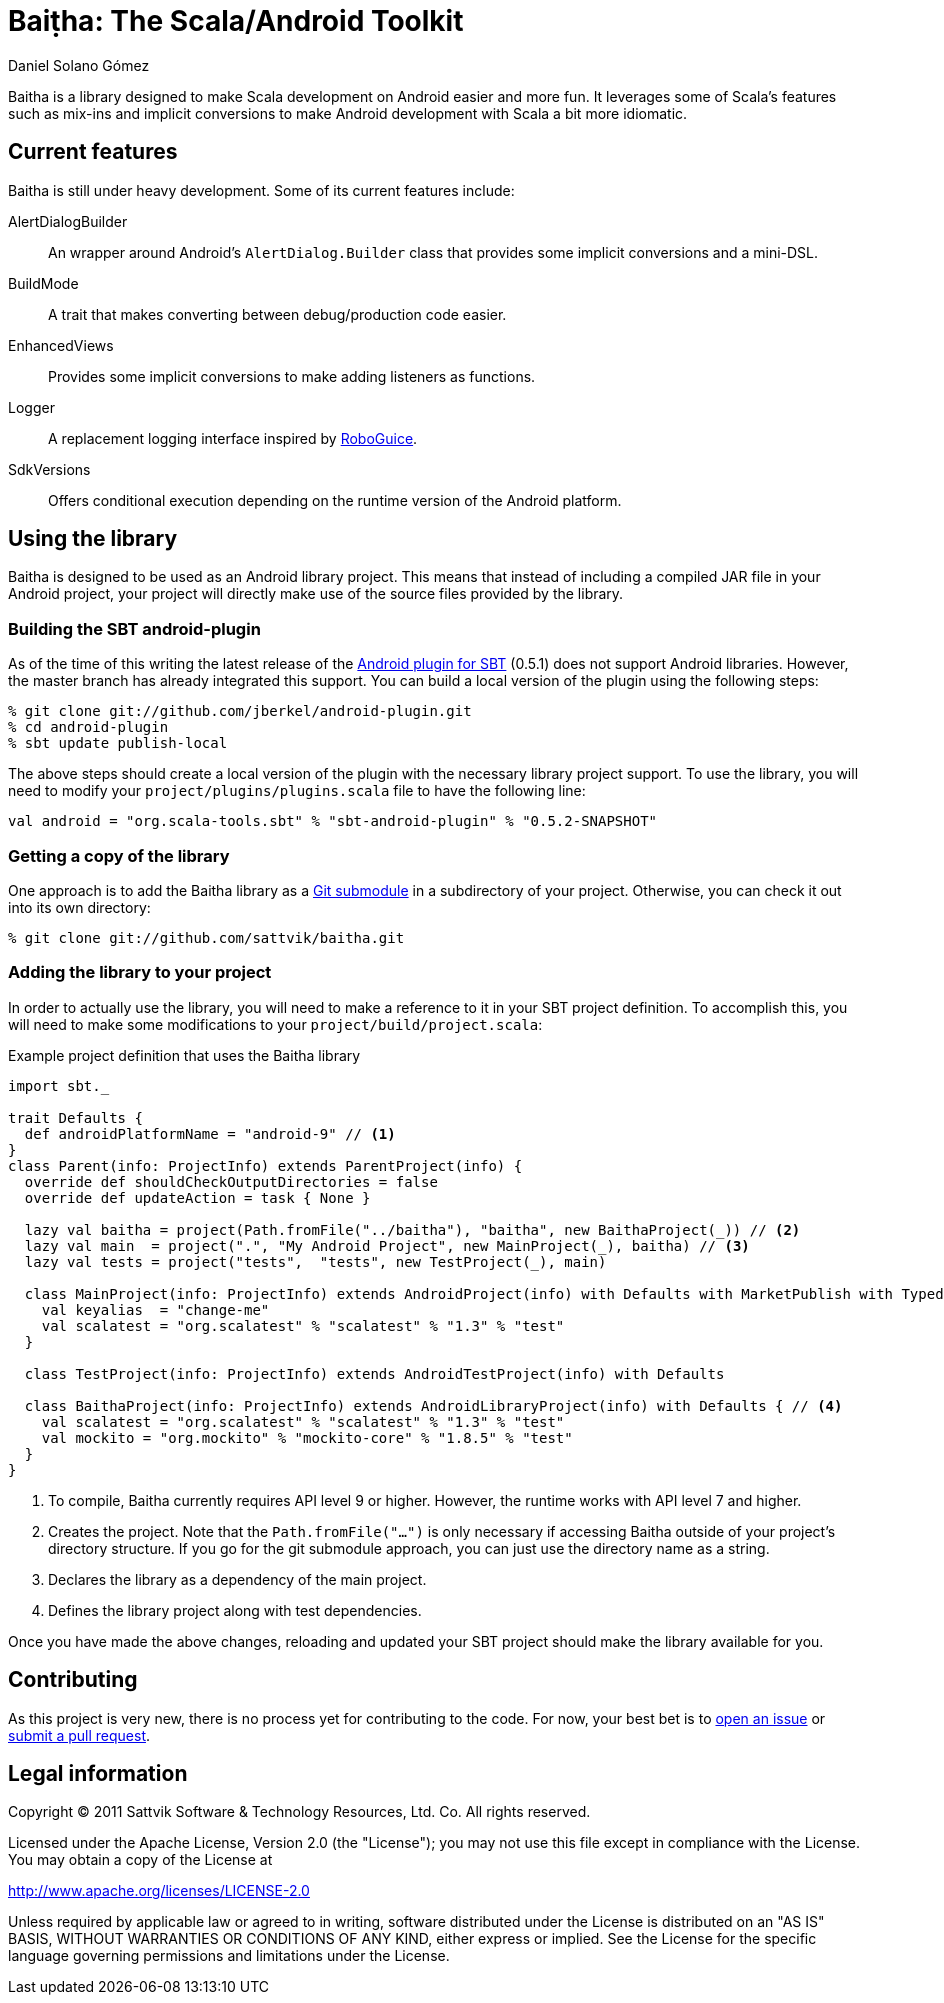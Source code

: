 Baiṭha: The Scala/Android Toolkit
=================================
Daniel Solano_Gómez

Baitha is a library designed to make Scala development on Android easier and
more fun.  It leverages some of Scala's features such as mix-ins and implicit
conversions to make Android development with Scala a bit more idiomatic.

== Current features

Baitha is still under heavy development.  Some of its current features include:

AlertDialogBuilder::

  An wrapper around Android's `AlertDialog.Builder` class that provides some
  implicit conversions and a mini-DSL.

BuildMode::

  A trait that makes converting between debug/production code easier.

EnhancedViews::

  Provides some implicit conversions to make adding listeners as functions.

Logger::

  A replacement logging interface inspired by https://code.google.com/p/roboguice/[RoboGuice].

SdkVersions::

  Offers conditional execution depending on the runtime version of the Android
  platform.


== Using the library

Baitha is designed to be used as an Android library project.  This means that
instead of including a compiled JAR file in your Android project, your project
will directly make use of the source files provided by the library.


=== Building the SBT android-plugin

As of the time of this writing the latest release of the
https://github.com/jberkel/android-plugin[Android plugin for SBT] (0.5.1) does
not support Android libraries.  However, the master branch has already
integrated this support.  You can build a local version of the plugin using the
following steps:

----
% git clone git://github.com/jberkel/android-plugin.git
% cd android-plugin
% sbt update publish-local
----

The above steps should create a local version of the plugin with the necessary
library project support.  To use the library, you will need to modify your
`project/plugins/plugins.scala` file to have the following line:

----
val android = "org.scala-tools.sbt" % "sbt-android-plugin" % "0.5.2-SNAPSHOT"
----

=== Getting a copy of the library

One approach is to add the Baitha library as a
https://git.wiki.kernel.org/index.php/GitSubmoduleTutorial[Git submodule] in a
subdirectory of your project.  Otherwise, you can check it out into its own directory:

----
% git clone git://github.com/sattvik/baitha.git
----

=== Adding the library to your project

In order to actually use the library, you will need to make a reference to it
in your SBT project definition.  To accomplish this, you will need to make some
modifications to your `project/build/project.scala`:

.Example project definition that uses the Baitha library
----
import sbt._

trait Defaults {
  def androidPlatformName = "android-9" // <1>
}
class Parent(info: ProjectInfo) extends ParentProject(info) {
  override def shouldCheckOutputDirectories = false
  override def updateAction = task { None }

  lazy val baitha = project(Path.fromFile("../baitha"), "baitha", new BaithaProject(_)) // <2>
  lazy val main  = project(".", "My Android Project", new MainProject(_), baitha) // <3>
  lazy val tests = project("tests",  "tests", new TestProject(_), main)

  class MainProject(info: ProjectInfo) extends AndroidProject(info) with Defaults with MarketPublish with TypedResources {
    val keyalias  = "change-me"
    val scalatest = "org.scalatest" % "scalatest" % "1.3" % "test"
  }

  class TestProject(info: ProjectInfo) extends AndroidTestProject(info) with Defaults

  class BaithaProject(info: ProjectInfo) extends AndroidLibraryProject(info) with Defaults { // <4>
    val scalatest = "org.scalatest" % "scalatest" % "1.3" % "test"
    val mockito = "org.mockito" % "mockito-core" % "1.8.5" % "test"
  }
}
----

<1> To compile, Baitha currently requires API level 9 or higher.  However, the
    runtime works with API level 7 and higher.
<2> Creates the project.  Note that the `Path.fromFile("…")` is only necessary
    if accessing Baitha outside of your project's directory structure.  If you
    go for the git submodule approach, you can just use the directory name as a
    string.
<3> Declares the library as a dependency of the main project.
<4> Defines the library project along with test dependencies.

Once you have made the above changes, reloading and updated your SBT project
should make the library available for you.


== Contributing

As this project is very new, there is no process yet for contributing to the
code.  For now, your best bet is to
https://github.com/sattvik/baitha/issues[open an issue] or
https://github.com/sattvik/baitha/pulls[submit a pull request].


== Legal information

Copyright © 2011 Sattvik Software & Technology Resources, Ltd. Co.
All rights reserved.

Licensed under the Apache License, Version 2.0 (the "License"); you may not use
this file except in compliance with the License.  You may obtain a copy of the
License at

http://www.apache.org/licenses/LICENSE-2.0

Unless required by applicable law or agreed to in writing, software distributed
under the License is distributed on an "AS IS" BASIS, WITHOUT WARRANTIES OR
CONDITIONS OF ANY KIND, either express or implied.  See the License for the
specific language governing permissions and limitations under the License.


// vim: set spell syntax=asciidoc:
